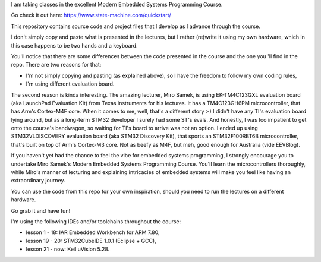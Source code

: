 I am taking classes in the excellent Modern Embedded Systems Programming Course.

Go check it out here: https://www.state-machine.com/quickstart/

This repository contains source code and project files that I develop as I
advance through the course.

I don't simply copy and paste what is presented in the lectures, but I rather
(re)write it using my own hardware, which in this case happens to be two hands
and a keyboard.

You'll notice that there are some differences between the code presented in
the course and the one you 'll find in the repo. There are two reasons for that:

* I'm not simply copying and pasting (as explained above), so I have
  the freedom to follow my own coding rules,
* I'm using different evaluation board.

The second reason is kinda interesting. The amazing lecturer, Miro Samek,
is using EK-TM4C123GXL evaluation board (aka LaunchPad Evaluation Kit)
from Texas Instruments for his lectures. It has a TM4C123GH6PM microcontroller,
that has Arm's Cortex-M4F core. When it comes to me, well, that's a different
story :-) I didn't have any TI's evaluation board lying around,
but as a long-term STM32 developer I surely had some ST's evals. And honestly,
I was too impatient to get onto the course's bandwagon, so waiting for TI's
board to arrive was not an option. I ended up using STM32VLDISCOVERY evaluation
board (aka STM32 Discovery Kit), that sports an STM32F100RBT6B microcontroller,
that's built on top of Arm's Cortex-M3 core. Not as beefy as M4F, but meh,
good enough for Australia (vide EEVBlog).

If you haven't yet had the chance to feel the vibe for embedded systems
programming, I strongly encourage you to undertake Miro Samek's Modern Embedded
Systems Programming Course. You'll learn the microcontrollers thoroughly,
while Miro's manner of lecturing and explaining intricacies of embedded systems
will make you feel like having an extraordinary journey.

You can use the code from this repo for your own inspiration,
should you need to run the lectures on a different hardware.

Go grab it and have fun!

I'm using the following IDEs and/or toolchains throughout the course:

* lesson  1 - 18:  IAR Embedded Workbench for ARM 7.80,
* lesson 19 - 20:  STM32CubeIDE 1.0.1 (Eclipse + GCC),
* lesson 21 - now: Keil uVision 5.28.
